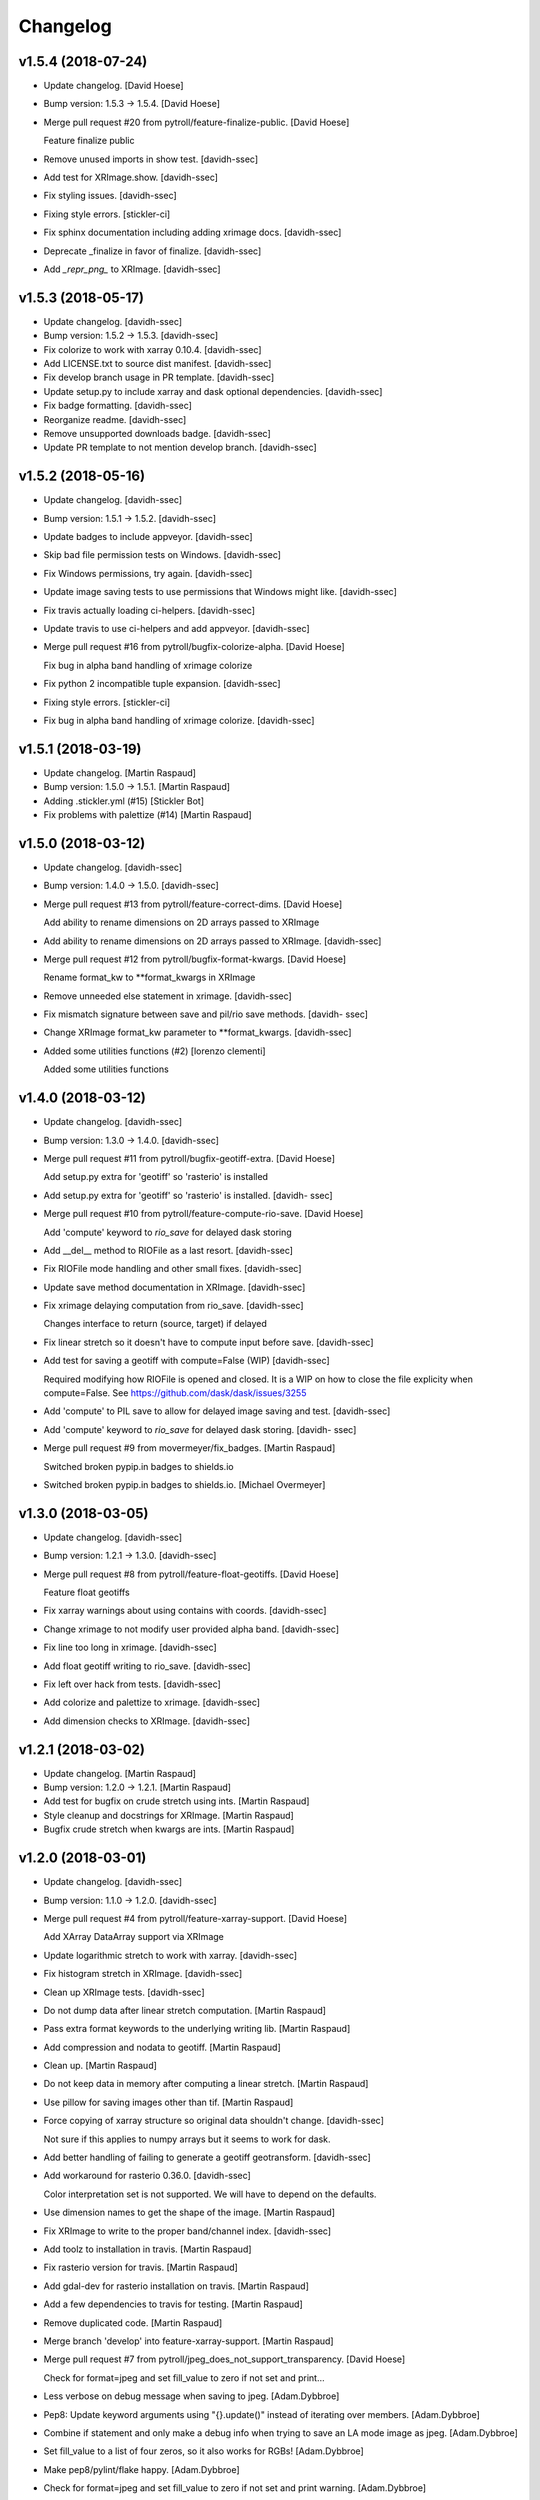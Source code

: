 Changelog
=========


v1.5.4 (2018-07-24)
-------------------
- Update changelog. [David Hoese]
- Bump version: 1.5.3 → 1.5.4. [David Hoese]
- Merge pull request #20 from pytroll/feature-finalize-public. [David
  Hoese]

  Feature finalize public
- Remove unused imports in show test. [davidh-ssec]
- Add test for XRImage.show. [davidh-ssec]
- Fix styling issues. [davidh-ssec]
- Fixing style errors. [stickler-ci]
- Fix sphinx documentation including adding xrimage docs. [davidh-ssec]
- Deprecate _finalize in favor of finalize. [davidh-ssec]
- Add `_repr_png_` to XRImage. [davidh-ssec]


v1.5.3 (2018-05-17)
-------------------
- Update changelog. [davidh-ssec]
- Bump version: 1.5.2 → 1.5.3. [davidh-ssec]
- Fix colorize to work with xarray 0.10.4. [davidh-ssec]
- Add LICENSE.txt to source dist manifest. [davidh-ssec]
- Fix develop branch usage in PR template. [davidh-ssec]
- Update setup.py to include xarray and dask optional dependencies.
  [davidh-ssec]
- Fix badge formatting. [davidh-ssec]
- Reorganize readme. [davidh-ssec]
- Remove unsupported downloads badge. [davidh-ssec]
- Update PR template to not mention develop branch. [davidh-ssec]


v1.5.2 (2018-05-16)
-------------------
- Update changelog. [davidh-ssec]
- Bump version: 1.5.1 → 1.5.2. [davidh-ssec]
- Update badges to include appveyor. [davidh-ssec]
- Skip bad file permission tests on Windows. [davidh-ssec]
- Fix Windows permissions, try again. [davidh-ssec]
- Update image saving tests to use permissions that Windows might like.
  [davidh-ssec]
- Fix travis actually loading ci-helpers. [davidh-ssec]
- Update travis to use ci-helpers and add appveyor. [davidh-ssec]
- Merge pull request #16 from pytroll/bugfix-colorize-alpha. [David
  Hoese]

  Fix bug in alpha band handling of xrimage colorize
- Fix python 2 incompatible tuple expansion. [davidh-ssec]
- Fixing style errors. [stickler-ci]
- Fix bug in alpha band handling of xrimage colorize. [davidh-ssec]


v1.5.1 (2018-03-19)
-------------------
- Update changelog. [Martin Raspaud]
- Bump version: 1.5.0 → 1.5.1. [Martin Raspaud]
- Adding .stickler.yml (#15) [Stickler Bot]
- Fix problems with palettize (#14) [Martin Raspaud]


v1.5.0 (2018-03-12)
-------------------
- Update changelog. [davidh-ssec]
- Bump version: 1.4.0 → 1.5.0. [davidh-ssec]
- Merge pull request #13 from pytroll/feature-correct-dims. [David
  Hoese]

  Add ability to rename dimensions on 2D arrays passed to XRImage
- Add ability to rename dimensions on 2D arrays passed to XRImage.
  [davidh-ssec]
- Merge pull request #12 from pytroll/bugfix-format-kwargs. [David
  Hoese]

  Rename format_kw to **format_kwargs in XRImage
- Remove unneeded else statement in xrimage. [davidh-ssec]
- Fix mismatch signature between save and pil/rio save methods. [davidh-
  ssec]
- Change XRImage format_kw parameter to **format_kwargs. [davidh-ssec]
- Added some utilities functions (#2) [lorenzo clementi]

  Added some utilities functions


v1.4.0 (2018-03-12)
-------------------
- Update changelog. [davidh-ssec]
- Bump version: 1.3.0 → 1.4.0. [davidh-ssec]
- Merge pull request #11 from pytroll/bugfix-geotiff-extra. [David
  Hoese]

  Add setup.py extra for 'geotiff' so 'rasterio' is installed
- Add setup.py extra for 'geotiff' so 'rasterio' is installed. [davidh-
  ssec]
- Merge pull request #10 from pytroll/feature-compute-rio-save. [David
  Hoese]

  Add 'compute' keyword to `rio_save` for delayed dask storing
- Add __del__ method to RIOFile as a last resort. [davidh-ssec]
- Fix RIOFile mode handling and other small fixes. [davidh-ssec]
- Update save method documentation in XRImage. [davidh-ssec]
- Fix xrimage delaying computation from rio_save. [davidh-ssec]

  Changes interface to return (source, target) if delayed

- Fix linear stretch so it doesn't have to compute input before save.
  [davidh-ssec]
- Add test for saving a geotiff with compute=False (WIP) [davidh-ssec]

  Required modifying how RIOFile is opened and closed. It is a WIP on how
  to close the file explicity when compute=False. See
  https://github.com/dask/dask/issues/3255

- Add 'compute' to PIL save to allow for delayed image saving and test.
  [davidh-ssec]
- Add 'compute' keyword to `rio_save` for delayed dask storing. [davidh-
  ssec]
- Merge pull request #9 from movermeyer/fix_badges. [Martin Raspaud]

  Switched broken pypip.in badges to shields.io
- Switched broken pypip.in badges to shields.io. [Michael Overmeyer]


v1.3.0 (2018-03-05)
-------------------
- Update changelog. [davidh-ssec]
- Bump version: 1.2.1 → 1.3.0. [davidh-ssec]
- Merge pull request #8 from pytroll/feature-float-geotiffs. [David
  Hoese]

  Feature float geotiffs
- Fix xarray warnings about using contains with coords. [davidh-ssec]
- Change xrimage to not modify user provided alpha band. [davidh-ssec]
- Fix line too long in xrimage. [davidh-ssec]
- Add float geotiff writing to rio_save. [davidh-ssec]
- Fix left over hack from tests. [davidh-ssec]
- Add colorize and palettize to xrimage. [davidh-ssec]
- Add dimension checks to XRImage. [davidh-ssec]


v1.2.1 (2018-03-02)
-------------------
- Update changelog. [Martin Raspaud]
- Bump version: 1.2.0 → 1.2.1. [Martin Raspaud]
- Add test for bugfix on crude stretch using ints. [Martin Raspaud]
- Style cleanup and docstrings for XRImage. [Martin Raspaud]
- Bugfix crude stretch when kwargs are ints. [Martin Raspaud]


v1.2.0 (2018-03-01)
-------------------
- Update changelog. [davidh-ssec]
- Bump version: 1.1.0 → 1.2.0. [davidh-ssec]
- Merge pull request #4 from pytroll/feature-xarray-support. [David
  Hoese]

  Add XArray DataArray support via XRImage
- Update logarithmic stretch to work with xarray. [davidh-ssec]
- Fix histogram stretch in XRImage. [davidh-ssec]
- Clean up XRImage tests. [davidh-ssec]
- Do not dump data after linear stretch computation. [Martin Raspaud]
- Pass extra format keywords to the underlying writing lib. [Martin
  Raspaud]
- Add compression and nodata to geotiff. [Martin Raspaud]
- Clean up. [Martin Raspaud]
- Do not keep data in memory after computing a linear stretch. [Martin
  Raspaud]
- Use pillow for saving images other than tif. [Martin Raspaud]
- Force copying of xarray structure so original data shouldn't change.
  [davidh-ssec]

  Not sure if this applies to numpy arrays but it seems to work for dask.

- Add better handling of failing to generate a geotiff geotransform.
  [davidh-ssec]
- Add workaround for rasterio 0.36.0. [davidh-ssec]

  Color interpretation set is not supported. We will have to depend on the
  defaults.

- Use dimension names to get the shape of the image. [Martin Raspaud]
- Fix XRImage to write to the proper band/channel index. [davidh-ssec]
- Add toolz to installation in travis. [Martin Raspaud]
- Fix rasterio version for travis. [Martin Raspaud]
- Add gdal-dev for rasterio installation on travis. [Martin Raspaud]
- Add a few dependencies to travis for testing. [Martin Raspaud]
- Remove duplicated code. [Martin Raspaud]
- Merge branch 'develop' into feature-xarray-support. [Martin Raspaud]
- Merge pull request #7 from pytroll/jpeg_does_not_support_transparency.
  [David Hoese]

  Check for format=jpeg and set fill_value to zero if not set and print…
- Less verbose on debug message when saving to jpeg. [Adam.Dybbroe]
- Pep8: Update keyword arguments using "{}.update()" instead of
  iterating over members. [Adam.Dybbroe]
- Combine if statement and only make a debug info when trying to save an
  LA mode image as jpeg. [Adam.Dybbroe]
- Set fill_value to a list of four zeros, so it also works for RGBs!
  [Adam.Dybbroe]
- Make pep8/pylint/flake happy. [Adam.Dybbroe]
- Check for format=jpeg and set fill_value to zero if not set and print
  warning. [Adam.Dybbroe]
- Move XRImage to it's own module. [Martin Raspaud]
- More work on xarray support. [Martin Raspaud]
- Start working on trollimage for xarrays. [Martin Raspaud]


v1.1.0 (2017-12-11)
-------------------
- Update changelog. [Martin Raspaud]
- Bump version: 1.0.2 → 1.1.0. [Martin Raspaud]
- Add github templates. [Martin Raspaud]
- Merge pull request #3 from pytroll/feature-python3. [Martin Raspaud]

  Add support for python 3
- Add support for python 3. [Martin Raspaud]
- Do not change channels if linear stretch is not possible. [Martin
  Raspaud]


v1.0.2 (2016-10-27)
-------------------
- Update changelog. [Martin Raspaud]
- Bump version: 1.0.1 → 1.0.2. [Martin Raspaud]
- Merge branch 'release-v1.0.1' [Martin Raspaud]
- Fix Numpy requirement inconsistency. [Adam.Dybbroe]

  trollimage now requires Numpy 1.6 or newer. The percentile function which
  is used was introduced in 1.5.x and not available in 1.4



v1.0.1 (2016-10-27)
-------------------
- Update changelog. [Martin Raspaud]
- Bump version: 1.0.0 → 1.0.1. [Martin Raspaud]
- Add bump and changelog config files. [Martin Raspaud]
- Round data instead of truncation when saving to ints. [Martin Raspaud]


v1.0.0 (2015-12-14)
-------------------
- Update changelog. [Martin Raspaud]
- Bump version: 0.4.0 → 1.0.0. [Martin Raspaud]
- Change development status to stable. [Martin Raspaud]
- Fix version file to just provide one string. [Martin Raspaud]
- Adapt to python3. [Martin Raspaud]
- Pep8 cleanup. [Martin Raspaud]
- Fix image inversion. (don't just negate the values !) [Martin Raspaud]
- Cleanup. [Martin Raspaud]
- Ipython wants a string... [Martin Raspaud]
- Avoid directory creation for image saving unless the filename is a
  path. [Martin Raspaud]
- Bugfix ipython inline display. [Martin Raspaud]
- Add support for ipython inline images. [Martin Raspaud]
- Add notifications to slack from travis. [Martin Raspaud]
- Fix gamma and invert tests. [Martin Raspaud]
- Small fixes. [Martin Raspaud]
- Allow stretch parameters in the enhance function. [Martin Raspaud]
- Fix travis for new repo place and containers. [Martin Raspaud]
- Fix unittests hopefully. [Martin Raspaud]
- Support alpha in colorize. [Martin Raspaud]
- Accept and ignore other kwargs in enhance. [Martin Raspaud]
- Add an explicit copy kwarg. [Martin Raspaud]
- Fix broken link in documentation. [Martin Raspaud]
- Adding setup.cfg for easy rpm generation. [Martin Raspaud]
- Add thumbnail capability to saving. [Martin Raspaud]
- For PNG files, geo_image.tags will be saved a PNG metadata. [Lars Orum
  Rasmussen]


v0.4.0 (2014-09-30)
-------------------
- Bump up version number. [Martin Raspaud]
- Ignore sphinx builds. [Martin Raspaud]
- Correct unittests for new stretch behaviour. [Martin Raspaud]
- More cleanup. [Martin Raspaud]
- Cleanup image.py. [Martin Raspaud]
- Cleanup. [Martin Raspaud]
- Fix stretch, so that alpha channel doesn't get stretched... [Martin
  Raspaud]
- Change the title in README.rst. [Martin Raspaud]
- Cleanup. [Martin Raspaud]
- Reshape the README. [Martin Raspaud]
- Support 16 bits images. [Martin Raspaud]
- Use global version number in documentation. [Martin Raspaud]
- Cleanup. [Martin Raspaud]


v0.3.0 (2013-12-13)
-------------------
- Bump up version number. [Martin Raspaud]
- Paletize is now spelled palettize. [Martin Raspaud]
- Fixed gitignore for emacs backups. [Martin Raspaud]
- Added qualitative palettes and a palettebar generator. [Martin
  Raspaud]
- Adding a qualitative colormap and a palette example. [Martin Raspaud]
- New badges. [Martin Raspaud]


v0.2.0 (2013-12-04)
-------------------
- Add travis-ci deploy. [Martin Raspaud]
- Bump up version number. [Martin Raspaud]
- Added test for inverted set_range (colormap) [Martin Raspaud]
- Testing colormap. [Martin Raspaud]
- Bugfixes in colormap. [Martin Raspaud]
- Cleanup. [Martin Raspaud]
- Test for colormap. [Martin Raspaud]
- Cleanup. [Martin Raspaud]
- Adding badges. [Martin Raspaud]
- Add test coverage computation. [Martin Raspaud]
- Reorganize tests in a tests directory. [Martin Raspaud]
- Do not test build for python 2.4 and 2.5. [Martin Raspaud]
- Pillow importing bugfix. [Martin Raspaud]
- Add pillow as a dependency. [Martin Raspaud]
- Unit tests for image. [Martin Raspaud]
- Support for travis-ci. [Martin Raspaud]
- Bugfix paletize. [Martin Raspaud]
- Added the paletize functionnality. [Martin Raspaud]
- More documentation. [Martin Raspaud]
- Add an image on the home page. [Martin Raspaud]
- Fixed documentation. [Martin Raspaud]
- Documentation enhancement. [Martin Raspaud]
- Added the set_range method to colormaps and fixed the colorbar
  function. [Martin Raspaud]
- Improved documentation. [Martin Raspaud]
- Added the colorbar function. [Martin Raspaud]
- Added default colormaps. [Martin Raspaud]
- Enhancements to colormap class. [Martin Raspaud]

   * __add__
   * reverse

- Added documentation to colormap. [Martin Raspaud]
- Unwrap hue when interpolating. [Martin Raspaud]
- Change development status to beta. [Martin Raspaud]
- Add documentation. [Martin Raspaud]
- Add alpha blending to image. [Martin Raspaud]
- Add colorization to image. [Martin Raspaud]
- Copied over image.py from mpop. [Martin Raspaud]
- Fix gitignore. [Martin Raspaud]
- Administrative stuff: added setup, __init__ and version. [Martin
  Raspaud]
- Don't show ~ files. [Martin Raspaud]
- Split between colorspaces and colormap stuff. [Martin Raspaud]
- Initial commit. [Martin Raspaud]
- Initial commit. [Martin Raspaud]



